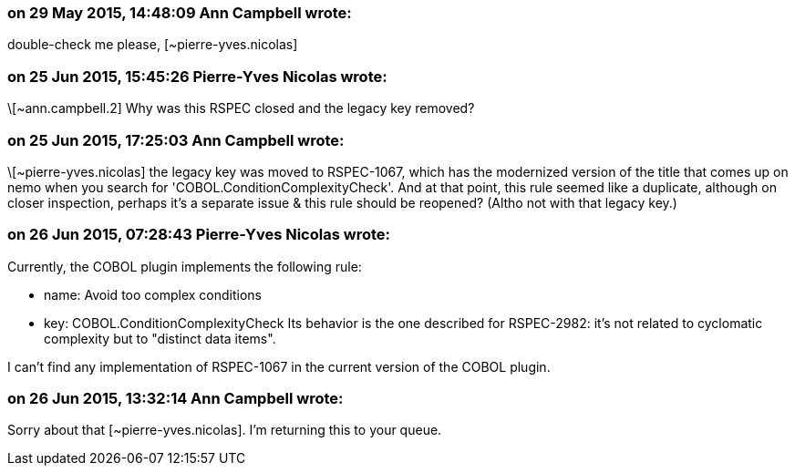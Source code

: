 === on 29 May 2015, 14:48:09 Ann Campbell wrote:
double-check me please, [~pierre-yves.nicolas]

=== on 25 Jun 2015, 15:45:26 Pierre-Yves Nicolas wrote:
\[~ann.campbell.2] Why was this RSPEC closed and the legacy key removed?

=== on 25 Jun 2015, 17:25:03 Ann Campbell wrote:
\[~pierre-yves.nicolas] the legacy key was moved to RSPEC-1067, which has the modernized version of the title that comes up on nemo when you search for 'COBOL.ConditionComplexityCheck'. And at that point, this rule seemed like a duplicate, although on closer inspection, perhaps it's a separate issue & this rule should be reopened? (Altho not with that legacy key.)

=== on 26 Jun 2015, 07:28:43 Pierre-Yves Nicolas wrote:
Currently, the COBOL plugin implements the following rule:

* name: Avoid too complex conditions
* key: COBOL.ConditionComplexityCheck
Its behavior is the one described for RSPEC-2982: it's not related to cyclomatic complexity but to "distinct data items".


I can't find any implementation of RSPEC-1067 in the current version of the COBOL plugin.

=== on 26 Jun 2015, 13:32:14 Ann Campbell wrote:
Sorry about that [~pierre-yves.nicolas]. I'm returning this to your queue.

